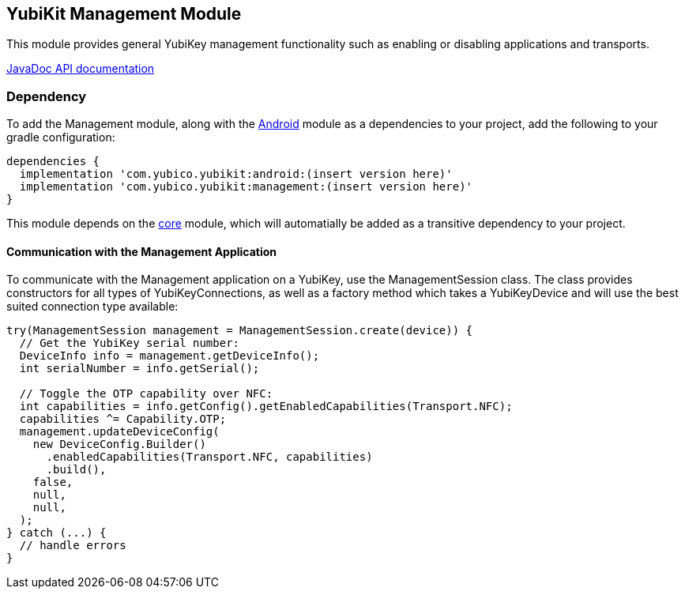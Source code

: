== YubiKit Management Module
This module provides general YubiKey management functionality such as enabling
or disabling applications and transports.

https://developers.yubico.com/yubikit-android/JavaDoc/management/latest/[JavaDoc API documentation]


=== Dependency
To add the Management module, along with the link:../android/[Android] module as
a dependencies to your project, add the following to your gradle configuration:

[source,groovy]
----
dependencies {
  implementation 'com.yubico.yubikit:android:(insert version here)'
  implementation 'com.yubico.yubikit:management:(insert version here)'
}
----

This module depends on the link:../core/[core] module, which will automatially
be added as a transitive dependency to your project.


==== Communication with the Management Application
To communicate with the Management application on a YubiKey, use the
ManagementSession class. The class provides constructors for all types of
YubiKeyConnections, as well as a factory method which takes a YubiKeyDevice and
will use the best suited connection type available:

[source,java]
----
try(ManagementSession management = ManagementSession.create(device)) {
  // Get the YubiKey serial number:
  DeviceInfo info = management.getDeviceInfo();
  int serialNumber = info.getSerial();

  // Toggle the OTP capability over NFC:
  int capabilities = info.getConfig().getEnabledCapabilities(Transport.NFC);
  capabilities ^= Capability.OTP;
  management.updateDeviceConfig(
    new DeviceConfig.Builder()
      .enabledCapabilities(Transport.NFC, capabilities)
      .build(),
    false,
    null,
    null,
  );
} catch (...) {
  // handle errors
}
----
